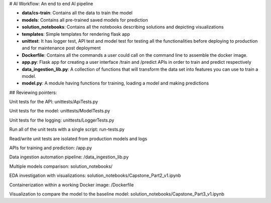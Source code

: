 # AI Workflow: An end to end AI pipeline

* **data/cs-train**: Contains all the data to train the model
* **models**: Contains all pre-trained saved models for prediction
* **solution_notebooks**: Contains all the notebooks describing solutions and depicting visualizations
* **templates**: Simple templates for rendering flask app
* **unittest**: It has logger test, API test and model test for testing all the functionalities before deploying to production and for maintenance post deployment
* **Dockerfile**: Contains all the commands a user could call on the command line to assemble the docker image.
* **app.py**: Flask app for creating a user interface /train and /predict APIs in order to train and predict respectively
* **data_ingestion_lib.py**: A collection of functions that will transform the data set into features you can use to train a model.
* **model.py**:  A module having functions for training, loading a model and making predictions



## Reviewing pointers:

Unit tests for the API: unittests/ApiTests.py

Unit tests for the model: unittests/ModelTests.py

Unit tests for the logging: unittests/LoggerTests.py

Run all of the unit tests with a single script: run-tests.py

Read/write unit tests are isolated from production models and logs

APIs for training and prediction: /app.py

Data ingestion automation pipeline: /data_ingestion_lib.py

Multiple models comparison: solution_notebooks/

EDA investigation with visualizations: solution_notebooks/Capstone_Part2_v1.ipynb

Containerization within a working Docker image: /Dockerfile

Visualization to compare the model to the baseline model: solution_notebooks/Capstone_Part3_v1.ipynb